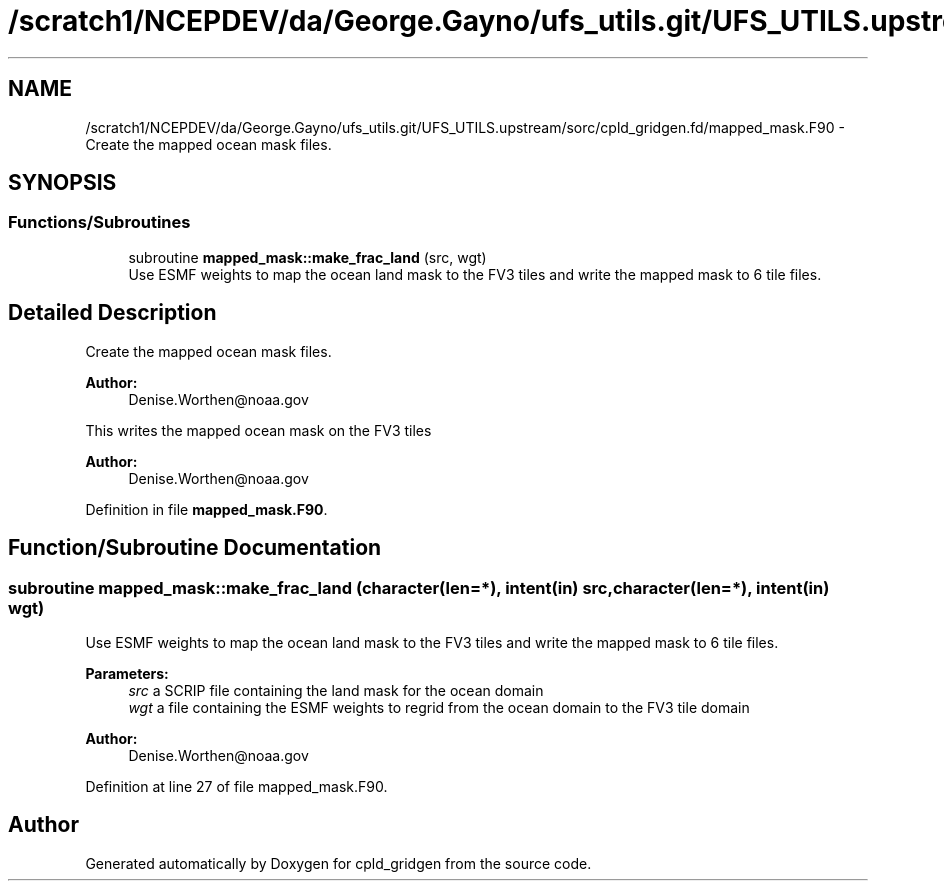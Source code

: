 .TH "/scratch1/NCEPDEV/da/George.Gayno/ufs_utils.git/UFS_UTILS.upstream/sorc/cpld_gridgen.fd/mapped_mask.F90" 3 "Thu Jun 20 2024" "Version 1.13.0" "cpld_gridgen" \" -*- nroff -*-
.ad l
.nh
.SH NAME
/scratch1/NCEPDEV/da/George.Gayno/ufs_utils.git/UFS_UTILS.upstream/sorc/cpld_gridgen.fd/mapped_mask.F90 \- Create the mapped ocean mask files\&.  

.SH SYNOPSIS
.br
.PP
.SS "Functions/Subroutines"

.in +1c
.ti -1c
.RI "subroutine \fBmapped_mask::make_frac_land\fP (src, wgt)"
.br
.RI "Use ESMF weights to map the ocean land mask to the FV3 tiles and write the mapped mask to 6 tile files\&. "
.in -1c
.SH "Detailed Description"
.PP 
Create the mapped ocean mask files\&. 


.PP
\fBAuthor:\fP
.RS 4
Denise.Worthen@noaa.gov
.RE
.PP
This writes the mapped ocean mask on the FV3 tiles 
.PP
\fBAuthor:\fP
.RS 4
Denise.Worthen@noaa.gov 
.RE
.PP

.PP
Definition in file \fBmapped_mask\&.F90\fP\&.
.SH "Function/Subroutine Documentation"
.PP 
.SS "subroutine mapped_mask::make_frac_land (character(len=*), intent(in) src, character(len=*), intent(in) wgt)"

.PP
Use ESMF weights to map the ocean land mask to the FV3 tiles and write the mapped mask to 6 tile files\&. 
.PP
\fBParameters:\fP
.RS 4
\fIsrc\fP a SCRIP file containing the land mask for the ocean domain 
.br
\fIwgt\fP a file containing the ESMF weights to regrid from the ocean domain to the FV3 tile domain
.RE
.PP
\fBAuthor:\fP
.RS 4
Denise.Worthen@noaa.gov 
.RE
.PP

.PP
Definition at line 27 of file mapped_mask\&.F90\&.
.SH "Author"
.PP 
Generated automatically by Doxygen for cpld_gridgen from the source code\&.
